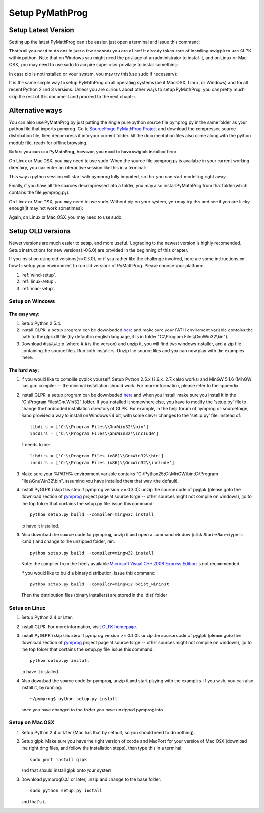 .. A simple tutorial by Yingjie Lan, May 2009.

###################
Setup PyMathProg
###################

Setup Latest Version
========================

Setting up the latest PyMathProg can't be easier, 
just open a terminal and issue this command:

.. prompt:: bash

   pip install pymprog

That's all you need to do and in just a few
seconds you are all set! It already takes care
of installing swiglpk to use GLPK within python.
Note that on Windows you might need the privilage 
of an administrator to install it,
and on Linux or Mac OSX, you may need to use sudo
to acquire super user privilage to install something:

.. prompt:: bash

   sudo pip install pymprog

In case pip is not installed on your system,
you may try this(use sudo if necessary):

.. prompt:: bash

   easy_install pip

It is the same simple way to setup PyMathProg
on all operating systems
(be it Mac OSX, Linux, or Windows) and for
all recent Python 2 and 3 versions. 
Unless you are curious about other ways to setup 
PyMathProg, you can pretty much skip the rest of 
this document and proceed to the next chapter.

Alternative ways
================

You can also use PyMathProg by just putting the single 
pure python source file pymprog.py in the same folder 
as your python file that imports pymprog.
Go to `SourceForge PyMathProg Project
<https://sourceforge.net/projects/pymprog/>`_
and download the compressed source distribution file,
then decompress it into your current folder.
All the documentation files also come along with the
python module file, ready for offline browsing. 

Before you can use PyMathProg, however, you need to 
have swiglpk installed first:

.. prompt:: bash

   pip install swiglpk>=1.3.3

On Linux or Mac OSX, you may need to use sudo.
When the source file pymprog.py is available in your
current working directory, you can enter an interactive
session like this in a terminal:

.. prompt:: bash

   python -i pymprog.py

This way a python session will start with pymprog 
fully imported, so that you can start modelling
right away.

Finally, if you have all the sources decompressed
into a folder, you may also install PyMathProg
from that folder(which contains the file pymprog.py).  

.. prompt:: bash

   cd /path/to/decompressed/pymprog/
   pip install . 

On Linux or Mac OSX, you may need to use sudo.
Without pip on your system, you may try this and 
see if you are lucky enough(it may not work 
sometimes):

.. prompt:: bash

   cd /path/to/decompressed/pymprog/
   python setup.py

Again, on Linux or Mac OSX, you may need to use sudo.


Setup OLD versions
==================

Newer versions are much easier to setup, and more useful.
Upgrading to the newest version is highly recomended. 
Setup instructions for new versions(>0.6.0) are provided
in the beginning of this chapter.
 
If you insist on using old versions(<=0.6.0), 
or if you rather like the challenge involved,
here are some instructions on how to setup your
environment to run old versions of PyMathProg. 
Please choose your platform:

#. :ref:`wind-setup`.
#. :ref:`linux-setup`.
#. :ref:`mac-setup`.

.. _wind-setup:

Setup on Windows
-------------------

The easy way:
^^^^^^^^^^^^^

#. Setup Python 2.5.4. 

#. Install GLPK: a setup program can be downloaded
   `here <http://gnuwin32.sourceforge.net/packages/glpk.htm>`_ 
   and make sure your PATH enviroment variable
   contains the path to the glpk.dll file
   (by default in english language, it is in folder
   "C:\\Program Files\\GnuWin32\\bin").

#. Download dist#.#.zip (where #.# is the version)
   and unzip it, you will find two windows installer,
   and a zip file containing the source files.
   Run both installers. Unzip the source files and 
   you can now play with the examples there. 

The hard way:
^^^^^^^^^^^^^

#. If you would like to complile pyglpk yourself: 
   Setup Python 2.5.x (2.6.x, 2.7.x also works) 
   and MinGW 5.1.6 (MinGW has gcc compiler -- 
   the minimal installation should work. 
   For more information, please refer to the appendix.

#. Install GLPK: a setup program can be downloaded
   `here <http://gnuwin32.sourceforge.net/packages/glpk.htm>`_ and when you
   install, make sure you install it in the "C:\\Program Files\\GnuWin32" 
   folder. If you installed it somewhere else, you have to modify the 'setup.py' 
   file to change the hardcoded installation directory of GLPK.
   For example, in the help forum of pymprog on sourceforge, Sano 
   provided a way to install on Windows 64 bit, with some 
   clever changes to the 'setup.py' file. Instead of::

      libdirs = ['C:\\Program Files\\GnuWin32\\bin']
      incdirs = ['C:\\Program Files\\GnuWin32\\include'] 

   it needs to be::

      libdirs = ['C:\\Program Files (x86)\\GnuWin32\\bin'] 
      incdirs = ['C:\\Program Files (x86)\\GnuWin32\\include'] 

#. Make sure your %PATH% environment variable
   contains "C:\\Python25;C:\\MinGW\\bin;C:\\Program Files\\GnuWin32\\bin", 
   assuming you have installed them that way (the default).
#. Install PyGLPK (skip this step if pymprog version >= 0.3.0): 
   unzip the source code of pyglpk (please goto the download
   section of `pymprog <https://sourceforge.net/projects/pymprog/>`_
   project page at source forge -- other sources might not compile on windows),
   go to the top folder that contains the setup.py file, issue this command::

      python setup.py build --compiler=mingw32 install

   to have it installed.
#. Also download the source code for pymprog, unzip it and open a command 
   window (click Start->Run->type in 'cmd') 
   and change to the unzipped folder, run::

      python setup.py build --compiler=mingw32 install

   Note: the compiler from the freely available 
   `Microsoft Visual C++ 2008 Express Edition 
   <http://www.microsoft.com/express/download/#webInstall>`_
   is not recommended.

   If you would like to build a binary distribution, issue this command::

      python setup.py build --compiler=mingw32 bdist_wininst

   Then the distribution files (binary installers) 
   are stored in the 'dist' folder

.. _linux-setup:

Setup on Linux
-------------------

#. Setup Python 2.4 or later.
#. Install GLPK. For more information, visit
   `GLPK homepage <http://www.gnu.org/software/glpk/>`_.
#. Install PyGLPK (skip this step if pymprog version >= 0.3.0): 
   unzip the source code of pyglpk (please goto the download
   section of `pymprog <https://sourceforge.net/projects/pymprog/>`_
   project page at source forge -- other sources might not compile on windows),
   go to the top folder that contains the setup.py file, issue this command::
     
      python setup.py install

   to have it installed.
#. Also download the source code for pymprog, unzip it and start playing with
   the examples. If you wish, you can also install it, by running::

      ~/pymprog$ python setup.py install

   once you have changed to the folder you have unzipped pymprog into.

.. _mac-setup:


Setup on Mac OSX
-------------------

#. Setup Python 2.4 or later (Mac has that by default, so you should need to do nothing).
#. Setup glpk. Make sure you have the right version of xcode and MacPort for your 
   version of Mac OSX (download the right dmg files, and follow the installation steps), 
   then type this in a terminal::

      sudo port install glpk

   and that should install glpk onto your system.
#. Download pymprog0.3.1 or later, unzip and change to the base folder::

      sudo python setup.py install

   and that's it.
